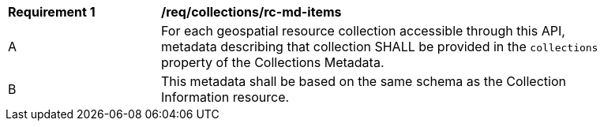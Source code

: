 [[req_collections_rc-md-items]]
[width="90%",cols="2,6a"]
|===
^|*Requirement {counter:req-id}* |*/req/collections/rc-md-items* 
^|A |For each geospatial resource collection accessible through this API, metadata describing that collection SHALL be provided in the `collections` property of the Collections Metadata.
^|B |This metadata shall be based on the same schema as the Collection Information resource.
|===

